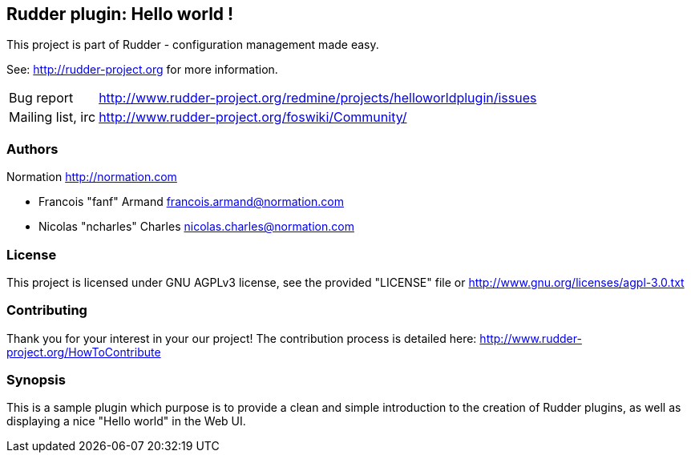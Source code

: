 Rudder plugin: Hello world !
----------------------------

This project is part of Rudder - configuration management made easy. 
 
See: http://rudder-project.org for more information. 

[horizontal]
Bug report:: http://www.rudder-project.org/redmine/projects/helloworldplugin/issues
Mailing list, irc:: http://www.rudder-project.org/foswiki/Community/

=== Authors

Normation http://normation.com

- Francois "fanf" Armand francois.armand@normation.com
- Nicolas "ncharles" Charles nicolas.charles@normation.com

=== License

This project is licensed under GNU AGPLv3 license, 
see the provided "LICENSE" file  or 
http://www.gnu.org/licenses/agpl-3.0.txt

=== Contributing

Thank you for your interest in your our project!
The contribution process is detailed here: 
http://www.rudder-project.org/HowToContribute

=== Synopsis

This is a sample plugin which purpose is to provide a clean and simple introduction to the creation
of Rudder plugins, as well as displaying a nice "Hello world" in the Web UI.

